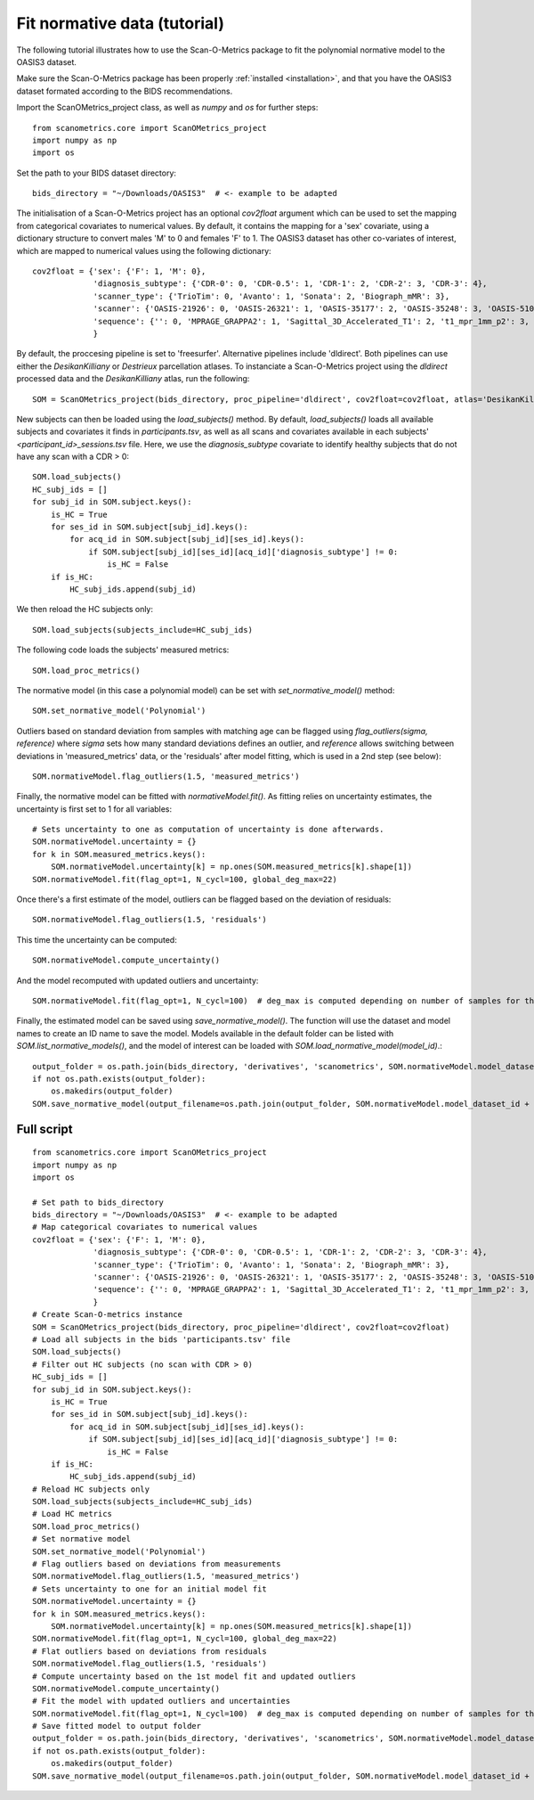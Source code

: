 Fit normative data (tutorial)
=============================

The following tutorial illustrates how to use the Scan-O-Metrics package to fit the polynomial normative model to
the OASIS3 dataset.

Make sure the Scan-O-Metrics package has been properly :ref:`installed <installation>`, and that you have the OASIS3 dataset
formated according to the BIDS recommendations.

Import the ScanOMetrics_project class, as well as `numpy` and `os` for further steps::

    from scanometrics.core import ScanOMetrics_project
    import numpy as np
    import os

Set the path to your BIDS dataset directory::

    bids_directory = "~/Downloads/OASIS3"  # <- example to be adapted

The initialisation of a Scan-O-Metrics project has an optional `cov2float` argument which can be used to set the mapping
from categorical covariates to numerical values. By default, it contains the mapping for a 'sex' covariate, using a
dictionary structure to convert males 'M' to 0 and females 'F' to 1. The OASIS3 dataset has other co-variates of interest,
which are mapped to numerical values using the following dictionary::

    cov2float = {'sex': {'F': 1, 'M': 0},
                 'diagnosis_subtype': {'CDR-0': 0, 'CDR-0.5': 1, 'CDR-1': 2, 'CDR-2': 3, 'CDR-3': 4},
                 'scanner_type': {'TrioTim': 0, 'Avanto': 1, 'Sonata': 2, 'Biograph_mMR': 3},
                 'scanner': {'OASIS-21926': 0, 'OASIS-26321': 1, 'OASIS-35177': 2, 'OASIS-35248': 3, 'OASIS-51010': 4, 'OASIS-NA': 5},
                 'sequence': {'': 0, 'MPRAGE_GRAPPA2': 1, 'Sagittal_3D_Accelerated_T1': 2, 't1_mpr_1mm_p2': 3, 't1_mpr_1mm_p2_pos50': 4, 't1_mpr_ns_sag': 5, 't1_mprage_sag_isoWU': 6}
                 }

By default, the proccesing pipeline is set to 'freesurfer'. Alternative pipelines include 'dldirect'. Both pipelines can
use either the `DesikanKilliany` or `Destrieux` parcellation atlases. To instanciate a Scan-O-Metrics project using the
`dldirect` processed data and the `DesikanKilliany` atlas, run the following::

    SOM = ScanOMetrics_project(bids_directory, proc_pipeline='dldirect', cov2float=cov2float, atlas='DesikanKilliany')

New subjects can then be loaded using the `load_subjects()` method. By default, `load_subjects()` loads all available
subjects and covariates it finds in `participants.tsv`, as well as all scans and covariates available in each subjects'
`<participant_id>_sessions.tsv` file. Here, we use the `diagnosis_subtype` covariate to identify healthy subjects that do
not have any scan with a CDR > 0::

    SOM.load_subjects()
    HC_subj_ids = []
    for subj_id in SOM.subject.keys():
        is_HC = True
        for ses_id in SOM.subject[subj_id].keys():
            for acq_id in SOM.subject[subj_id][ses_id].keys():
                if SOM.subject[subj_id][ses_id][acq_id]['diagnosis_subtype'] != 0:
                    is_HC = False
        if is_HC:
            HC_subj_ids.append(subj_id)

We then reload the HC subjects only::

    SOM.load_subjects(subjects_include=HC_subj_ids)

The following code loads the subjects' measured metrics::

    SOM.load_proc_metrics()

The normative model (in this case a polynomial model) can be set with `set_normative_model()` method::

    SOM.set_normative_model('Polynomial')

Outliers based on standard deviation from samples with matching age can be flagged using `flag_outliers(sigma, reference)`
where `sigma` sets how many standard deviations defines an outlier, and `reference` allows switching between deviations in
'measured_metrics' data, or the 'residuals' after model fitting, which is used in a 2nd step (see below)::

    SOM.normativeModel.flag_outliers(1.5, 'measured_metrics')

Finally, the normative model can be fitted with `normativeModel.fit()`. As fitting relies on uncertainty estimates, the
uncertainty is first set to 1 for all variables::

    # Sets uncertainty to one as computation of uncertainty is done afterwards.
    SOM.normativeModel.uncertainty = {}
    for k in SOM.measured_metrics.keys():
        SOM.normativeModel.uncertainty[k] = np.ones(SOM.measured_metrics[k].shape[1])
    SOM.normativeModel.fit(flag_opt=1, N_cycl=100, global_deg_max=22)

Once there's a first estimate of the model, outliers can be flagged based on the deviation of residuals::

    SOM.normativeModel.flag_outliers(1.5, 'residuals')

This time the uncertainty can be computed::

    SOM.normativeModel.compute_uncertainty()

And the model recomputed with updated outliers and uncertainty::

    SOM.normativeModel.fit(flag_opt=1, N_cycl=100)  # deg_max is computed depending on number of samples for the fit

Finally, the estimated model can be saved using `save_normative_model()`. The function will
use the dataset and model names to create an ID name to save the model. Models available
in the default folder can be listed with `SOM.list_normative_models()`, and the model of
interest can be loaded with `SOM.load_normative_model(model_id)`.::

    output_folder = os.path.join(bids_directory, 'derivatives', 'scanometrics', SOM.normativeModel.model_dataset_id)
    if not os.path.exists(output_folder):
        os.makedirs(output_folder)
    SOM.save_normative_model(output_filename=os.path.join(output_folder, SOM.normativeModel.model_dataset_id + '.pkl'))


Full script
***********

::

    from scanometrics.core import ScanOMetrics_project
    import numpy as np
    import os

    # Set path to bids_directory
    bids_directory = "~/Downloads/OASIS3"  # <- example to be adapted
    # Map categorical covariates to numerical values
    cov2float = {'sex': {'F': 1, 'M': 0},
                 'diagnosis_subtype': {'CDR-0': 0, 'CDR-0.5': 1, 'CDR-1': 2, 'CDR-2': 3, 'CDR-3': 4},
                 'scanner_type': {'TrioTim': 0, 'Avanto': 1, 'Sonata': 2, 'Biograph_mMR': 3},
                 'scanner': {'OASIS-21926': 0, 'OASIS-26321': 1, 'OASIS-35177': 2, 'OASIS-35248': 3, 'OASIS-51010': 4, 'OASIS-NA': 5},
                 'sequence': {'': 0, 'MPRAGE_GRAPPA2': 1, 'Sagittal_3D_Accelerated_T1': 2, 't1_mpr_1mm_p2': 3, 't1_mpr_1mm_p2_pos50': 4, 't1_mpr_ns_sag': 5, 't1_mprage_sag_isoWU': 6}
                 }
    # Create Scan-O-metrics instance
    SOM = ScanOMetrics_project(bids_directory, proc_pipeline='dldirect', cov2float=cov2float)
    # Load all subjects in the bids 'participants.tsv' file
    SOM.load_subjects()
    # Filter out HC subjects (no scan with CDR > 0)
    HC_subj_ids = []
    for subj_id in SOM.subject.keys():
        is_HC = True
        for ses_id in SOM.subject[subj_id].keys():
            for acq_id in SOM.subject[subj_id][ses_id].keys():
                if SOM.subject[subj_id][ses_id][acq_id]['diagnosis_subtype'] != 0:
                    is_HC = False
        if is_HC:
            HC_subj_ids.append(subj_id)
    # Reload HC subjects only
    SOM.load_subjects(subjects_include=HC_subj_ids)
    # Load HC metrics
    SOM.load_proc_metrics()
    # Set normative model
    SOM.set_normative_model('Polynomial')
    # Flag outliers based on deviations from measurements
    SOM.normativeModel.flag_outliers(1.5, 'measured_metrics')
    # Sets uncertainty to one for an initial model fit
    SOM.normativeModel.uncertainty = {}
    for k in SOM.measured_metrics.keys():
        SOM.normativeModel.uncertainty[k] = np.ones(SOM.measured_metrics[k].shape[1])
    SOM.normativeModel.fit(flag_opt=1, N_cycl=100, global_deg_max=22)
    # Flat outliers based on deviations from residuals
    SOM.normativeModel.flag_outliers(1.5, 'residuals')
    # Compute uncertainty based on the 1st model fit and updated outliers
    SOM.normativeModel.compute_uncertainty()
    # Fit the model with updated outliers and uncertainties
    SOM.normativeModel.fit(flag_opt=1, N_cycl=100)  # deg_max is computed depending on number of samples for the fit
    # Save fitted model to output folder
    output_folder = os.path.join(bids_directory, 'derivatives', 'scanometrics', SOM.normativeModel.model_dataset_id)
    if not os.path.exists(output_folder):
        os.makedirs(output_folder)
    SOM.save_normative_model(output_filename=os.path.join(output_folder, SOM.normativeModel.model_dataset_id + '.pkl'))

